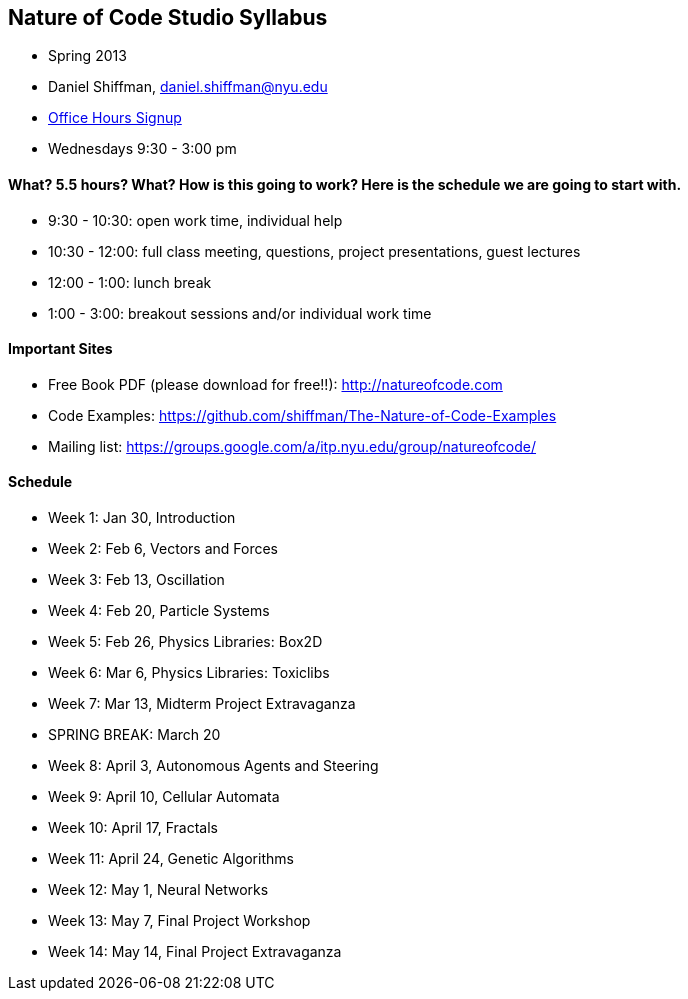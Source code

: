 == Nature of Code Studio Syllabus

* Spring 2013
* Daniel Shiffman, daniel.shiffman@nyu.edu
* https://itp.nyu.edu/inwiki/Signup/Shiffman[Office Hours Signup]
* Wednesdays 9:30 - 3:00 pm

==== What? 5.5 hours? What?  How is this going to work?  Here is the schedule we are going to start with.

* 9:30 - 10:30: open work time, individual help
* 10:30 - 12:00: full class meeting, questions, project presentations, guest lectures
* 12:00 - 1:00: lunch break
* 1:00 - 3:00: breakout sessions and/or individual work time

==== Important Sites
* Free Book PDF (please download for free!!): http://natureofcode.com[http://natureofcode.com]
* Code Examples: https://github.com/shiffman/The-Nature-of-Code-Examples[https://github.com/shiffman/The-Nature-of-Code-Examples]
* Mailing list: https://groups.google.com/a/itp.nyu.edu/group/natureofcode/[https://groups.google.com/a/itp.nyu.edu/group/natureofcode/]

==== Schedule
* Week 1: Jan 30, Introduction
* Week 2: Feb 6, Vectors and Forces
* Week 3: Feb 13, Oscillation
* Week 4: Feb 20, Particle Systems
* Week 5: Feb 26, Physics Libraries: Box2D
* Week 6: Mar 6, Physics Libraries: Toxiclibs
* Week 7: Mar 13, Midterm Project Extravaganza
* SPRING BREAK: March 20
* Week 8: April 3, Autonomous Agents and Steering
* Week 9: April 10, Cellular Automata
* Week 10: April 17, Fractals
* Week 11: April 24, Genetic Algorithms
* Week 12: May 1, Neural Networks
* Week 13: May 7, Final Project Workshop
* Week 14: May 14, Final Project Extravaganza
